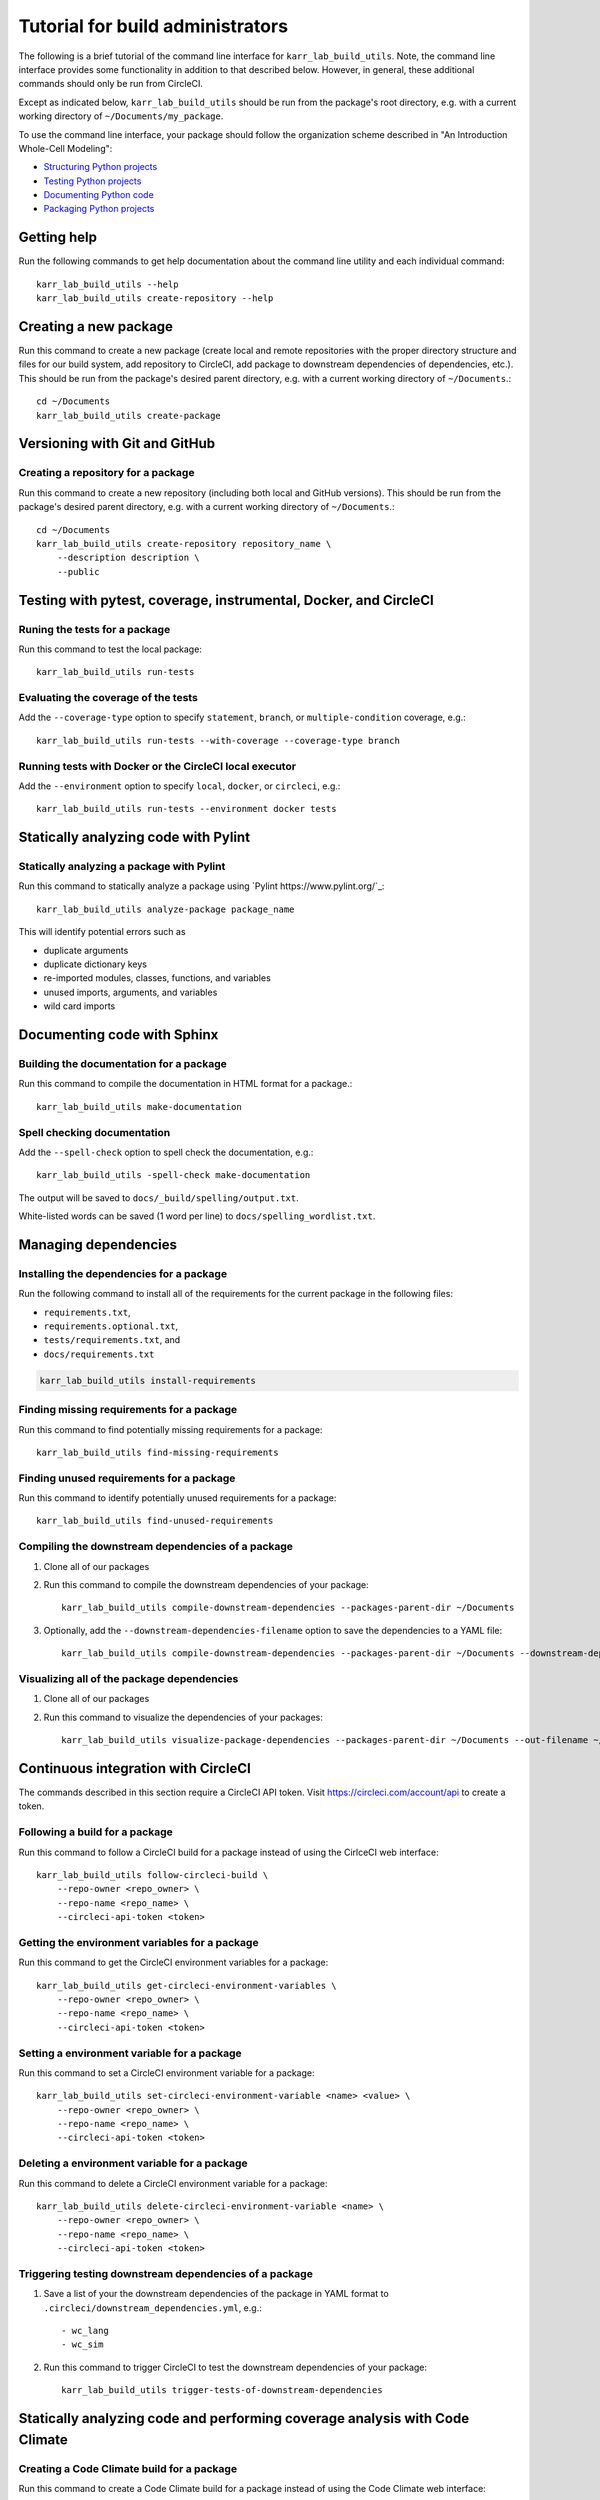 Tutorial for build administrators
=================================

The following is a brief tutorial of the command line interface for ``karr_lab_build_utils``. Note, the command line interface provides some functionality in addition to that described below. However, in general, these additional commands should only be run from CircleCI.

Except as indicated below, ``karr_lab_build_utils`` should be run from the package's root directory, e.g. with a current working directory of ``~/Documents/my_package``.

To use the command line interface, your package should follow the organization scheme described in "An Introduction Whole-Cell Modeling":

* `Structuring Python projects <http://intro-to-wc-modeling.readthedocs.io/en/latest/concepts_skills/software_engineering/structuring_python_projects.html>`_
* `Testing Python projects <http://intro-to-wc-modeling.readthedocs.io/en/latest/concepts_skills/software_engineering/continuous_integration.html>`_
* `Documenting Python code <http://intro-to-wc-modeling.readthedocs.io/en/latest/concepts_skills/software_engineering/documenting_python.html>`_
* `Packaging Python projects <http://intro-to-wc-modeling.readthedocs.io/en/latest/concepts_skills/software_engineering/distributing_python.html>`_


Getting help
------------

Run the following commands to get help documentation about the command line utility and each individual command::

    karr_lab_build_utils --help
    karr_lab_build_utils create-repository --help

Creating a new package
----------------------

Run this command to create a new package (create local and remote repositories with the proper directory structure and files for our build system, add repository to CircleCI, add package to downstream dependencies of dependencies, etc.). This should be run from the package's desired parent directory, e.g. with a current working directory of ``~/Documents``.::

    cd ~/Documents
    karr_lab_build_utils create-package


Versioning with Git and GitHub
------------------------------

Creating a repository for a package
^^^^^^^^^^^^^^^^^^^^^^^^^^^^^^^^^^^

Run this command to create a new repository (including both local and GitHub versions). This should be run from the package's desired parent directory, e.g. with a current working directory of ``~/Documents``.::

    cd ~/Documents
    karr_lab_build_utils create-repository repository_name \
        --description description \
        --public


Testing with pytest, coverage, instrumental, Docker, and CircleCI
-----------------------------------------------------------------

Runing the tests for a package
^^^^^^^^^^^^^^^^^^^^^^^^^^^^^^

Run this command to test the local package::

    karr_lab_build_utils run-tests

Evaluating the coverage of the tests
^^^^^^^^^^^^^^^^^^^^^^^^^^^^^^^^^^^^

Add the ``--coverage-type`` option to specify ``statement``, ``branch``, or ``multiple-condition`` coverage, e.g.::

    karr_lab_build_utils run-tests --with-coverage --coverage-type branch

Running tests with Docker or the CircleCI local executor
^^^^^^^^^^^^^^^^^^^^^^^^^^^^^^^^^^^^^^^^^^^^^^^^^^^^^^^^
Add the ``--environment`` option to specify ``local``, ``docker``, or ``circleci``, e.g.::

    karr_lab_build_utils run-tests --environment docker tests

Statically analyzing code with Pylint
-------------------------------------

Statically analyzing a package with Pylint
^^^^^^^^^^^^^^^^^^^^^^^^^^^^^^^^^^^^^^^^^^

Run this command to statically analyze a package using `Pylint https://www.pylint.org/`_::

    karr_lab_build_utils analyze-package package_name

This will identify potential errors such as

* duplicate arguments
* duplicate dictionary keys
* re-imported modules, classes, functions, and variables
* unused imports, arguments, and variables
* wild card imports


Documenting code with Sphinx
----------------------------

Building the documentation for a package
^^^^^^^^^^^^^^^^^^^^^^^^^^^^^^^^^^^^^^^^

Run this command to compile the documentation in HTML format for a package.::

    karr_lab_build_utils make-documentation

Spell checking documentation
^^^^^^^^^^^^^^^^^^^^^^^^^^^^^

Add the ``--spell-check`` option to spell check the documentation, e.g.::

    karr_lab_build_utils -spell-check make-documentation

The output will be saved to ``docs/_build/spelling/output.txt``.

White-listed words can be saved (1 word per line) to ``docs/spelling_wordlist.txt``.


Managing dependencies
---------------------

Installing the dependencies for a package
^^^^^^^^^^^^^^^^^^^^^^^^^^^^^^^^^^^^^^^^^

Run the following command to install all of the requirements for the current package in the following files:

* ``requirements.txt``,
* ``requirements.optional.txt``,
* ``tests/requirements.txt``, and
* ``docs/requirements.txt``

.. code-block:: bash

    karr_lab_build_utils install-requirements

Finding missing requirements for a package
^^^^^^^^^^^^^^^^^^^^^^^^^^^^^^^^^^^^^^^^^^

Run this command to find potentially missing requirements for a package::

    karr_lab_build_utils find-missing-requirements


Finding unused requirements for a package
^^^^^^^^^^^^^^^^^^^^^^^^^^^^^^^^^^^^^^^^^

Run this command to identify potentially unused requirements for a package::

    karr_lab_build_utils find-unused-requirements

Compiling the downstream dependencies of a package
^^^^^^^^^^^^^^^^^^^^^^^^^^^^^^^^^^^^^^^^^^^^^^^^^^

#. Clone all of our packages
#. Run this command to compile the downstream dependencies of your package::

    karr_lab_build_utils compile-downstream-dependencies --packages-parent-dir ~/Documents

#. Optionally, add the ``--downstream-dependencies-filename`` option to save the dependencies to a YAML file::

    karr_lab_build_utils compile-downstream-dependencies --packages-parent-dir ~/Documents --downstream-dependencies-filename .circleci/downstream_dependencies.yml


Visualizing all of the package dependencies
^^^^^^^^^^^^^^^^^^^^^^^^^^^^^^^^^^^^^^^^^^^

#. Clone all of our packages
#. Run this command to visualize the dependencies of your packages::

    karr_lab_build_utils visualize-package-dependencies --packages-parent-dir ~/Documents --out-filename ~/Documents/package-dependencies.pdf

Continuous integration with CircleCI
------------------------------------

The commands described in this section require a CircleCI API token. Visit `https://circleci.com/account/api <https://circleci.com/account/api>`_ to create a token.

Following a build for a package
^^^^^^^^^^^^^^^^^^^^^^^^^^^^^^^

Run this command to follow a CircleCI build for a package instead of using the CirlceCI web interface::

    karr_lab_build_utils follow-circleci-build \
        --repo-owner <repo_owner> \
        --repo-name <repo_name> \
        --circleci-api-token <token>


Getting the environment variables for a package
^^^^^^^^^^^^^^^^^^^^^^^^^^^^^^^^^^^^^^^^^^^^^^^

Run this command to get the CircleCI environment variables for a package::

    karr_lab_build_utils get-circleci-environment-variables \
        --repo-owner <repo_owner> \
        --repo-name <repo_name> \
        --circleci-api-token <token>


Setting a environment variable for a package
^^^^^^^^^^^^^^^^^^^^^^^^^^^^^^^^^^^^^^^^^^^^

Run this command to set a CircleCI environment variable for a package::

    karr_lab_build_utils set-circleci-environment-variable <name> <value> \
        --repo-owner <repo_owner> \
        --repo-name <repo_name> \
        --circleci-api-token <token>


Deleting a environment variable for a package
^^^^^^^^^^^^^^^^^^^^^^^^^^^^^^^^^^^^^^^^^^^^^

Run this command to delete a CircleCI environment variable for a package::

    karr_lab_build_utils delete-circleci-environment-variable <name> \
        --repo-owner <repo_owner> \
        --repo-name <repo_name> \
        --circleci-api-token <token>


Triggering testing downstream dependencies of a package
^^^^^^^^^^^^^^^^^^^^^^^^^^^^^^^^^^^^^^^^^^^^^^^^^^^^^^^

#. Save a list of your the downstream dependencies of the package in YAML format to ``.circleci/downstream_dependencies.yml``, e.g.::

    - wc_lang
    - wc_sim

#. Run this command to trigger CircleCI to test the downstream dependencies of your package::

    karr_lab_build_utils trigger-tests-of-downstream-dependencies


Statically analyzing code and performing coverage analysis with Code Climate
----------------------------------------------------------------------------

Creating a Code Climate build for a package
^^^^^^^^^^^^^^^^^^^^^^^^^^^^^^^^^^^^^^^^^^^

Run this command to create a Code Climate build for a package instead of using the Code Climate web interface::

    karr_lab_build_utils create-codeclimate-github-webhook \
        --repo-owner <repo_owner> \
        --repo-name <repo_name> \
        --github-username <username> \
        --github-password <password>

Distributing packages with PyPI
-------------------------------

Distributing a package by uploading it to PyPI
^^^^^^^^^^^^^^^^^^^^^^^^^^^^^^^^^^^^^^^^^^^^^^

#. `Create a PyPI account <https://pypi.python.org/pypi?%3Aaction=register_form>`_
#. Save your credentials to ~/.pypirc::

    [distutils]
    index-servers =
        pypi

    [pypi]
    repository: https://upload.pypi.org/legacy/
    username: <username>
    password: <password>

#. Run this command to upload your package to PyPI::

    karr_lab_build_utils upload-package-to-pypi
